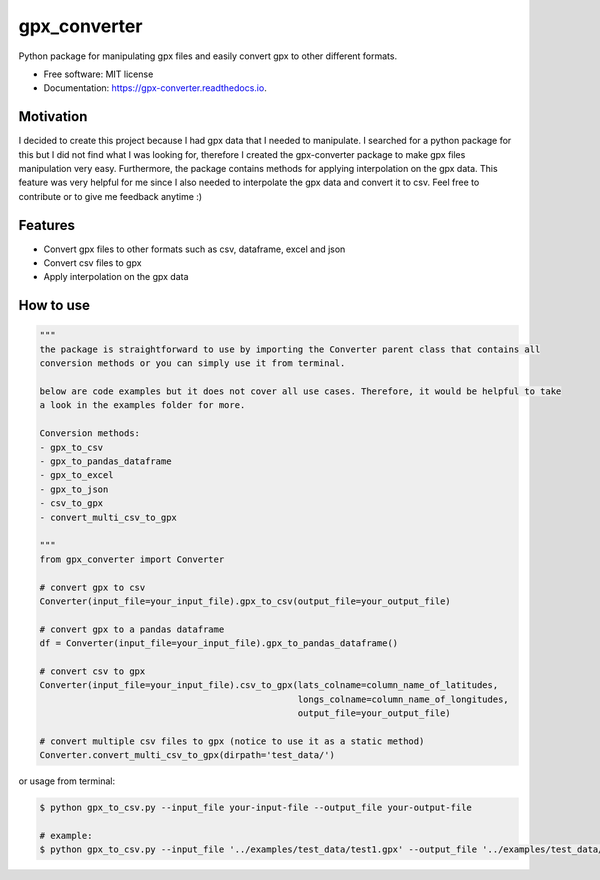 =============
gpx_converter
=============


.. image:: https://img.shields.io/pypi/v/gpx_converter.svg
        :target: https://pypi.python.org/pypi/gpx_converter

.. image:: https://img.shields.io/travis/nidhaloff/gpx_converter.svg
        :target: https://travis-ci.com/nidhaloff/gpx_converter

.. image:: https://readthedocs.org/projects/gpx-converter/badge/?version=latest
        :target: https://gpx-converter.readthedocs.io/en/latest/?badge=latest
        :alt: Documentation Status




Python package for manipulating gpx files and easily convert gpx to other different formats.


* Free software: MIT license
* Documentation: https://gpx-converter.readthedocs.io.

Motivation
----------

I decided to create this project because I had gpx data that I needed to manipulate. I searched for a python
package for this but I did not find what I was looking for, therefore I created the gpx-converter package
to make gpx files manipulation very easy. Furthermore, the package contains methods for applying interpolation
on the gpx data. This feature was very helpful for me since I also needed to interpolate the gpx data and
convert it to csv.
Feel free to contribute or to give me feedback anytime :)

Features
--------

- Convert gpx files to other formats such as csv, dataframe, excel and json
- Convert csv files to gpx
- Apply interpolation on the gpx data

How to use
-----------
.. code-block:: python

    """
    the package is straightforward to use by importing the Converter parent class that contains all
    conversion methods or you can simply use it from terminal.

    below are code examples but it does not cover all use cases. Therefore, it would be helpful to take
    a look in the examples folder for more.

    Conversion methods:
    - gpx_to_csv
    - gpx_to_pandas_dataframe
    - gpx_to_excel
    - gpx_to_json
    - csv_to_gpx
    - convert_multi_csv_to_gpx

    """
    from gpx_converter import Converter

    # convert gpx to csv
    Converter(input_file=your_input_file).gpx_to_csv(output_file=your_output_file)

    # convert gpx to a pandas dataframe
    df = Converter(input_file=your_input_file).gpx_to_pandas_dataframe()

    # convert csv to gpx
    Converter(input_file=your_input_file).csv_to_gpx(lats_colname=column_name_of_latitudes,
                                                     longs_colname=column_name_of_longitudes,
                                                     output_file=your_output_file)

    # convert multiple csv files to gpx (notice to use it as a static method)
    Converter.convert_multi_csv_to_gpx(dirpath='test_data/')

or usage from terminal:

.. code-block:: console

        $ python gpx_to_csv.py --input_file your-input-file --output_file your-output-file

        # example:
        $ python gpx_to_csv.py --input_file '../examples/test_data/test1.gpx' --output_file '../examples/test_data/converted_new.csv'



